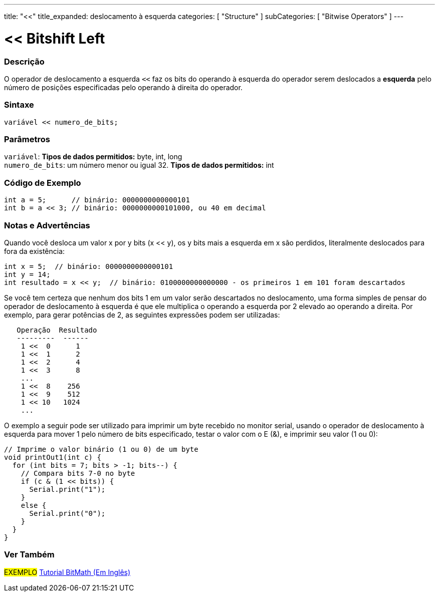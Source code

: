 ---
title: "<<"
title_expanded: deslocamento à esquerda
categories: [ "Structure" ]
subCategories: [ "Bitwise Operators" ]
---

= << Bitshift Left


// OVERVIEW SECTION STARTS
[#overview]
--

[float]
=== Descrição
O operador de deslocamento a esquerda `<<` faz os bits do operando à esquerda do operador serem deslocados a *esquerda* pelo número de posições especificadas pelo operando à direita do operador.
[%hardbreaks]


[float]
=== Sintaxe
[source,arduino]
----
variável << numero_de_bits;
----

[float]
=== Parâmetros
`variável`: *Tipos de dados permitidos:* byte, int, long +
`numero_de_bits`: um número menor ou igual 32. *Tipos de dados permitidos:* int

--
// OVERVIEW SECTION ENDS



// HOW TO USE SECTION STARTS
[#howtouse]
--

[float]
=== Código de Exemplo

[source,arduino]
----
int a = 5;      // binário: 0000000000000101
int b = a << 3; // binário: 0000000000101000, ou 40 em decimal
----
[%hardbreaks]

[float]
=== Notas e Advertências
Quando você desloca um valor x por y bits (x << y), os y bits mais a esquerda em x são perdidos, literalmente deslocados para fora da existência:

[source,arduino]
----
int x = 5;  // binário: 0000000000000101
int y = 14;
int resultado = x << y;  // binário: 0100000000000000 - os primeiros 1 em 101 foram descartados
----

Se você tem certeza que nenhum dos bits 1 em um valor serão descartados no deslocamento, uma forma simples de pensar do operador de deslocamento à esquerda é que ele multiplica o operando a esquerda por 2 elevado ao operando a direita. Por exemplo, para gerar potências de 2, as seguintes expressões podem ser utilizadas:

[source,arduino]
----
   Operação  Resultado
   ---------  ------
    1 <<  0      1
    1 <<  1      2
    1 <<  2      4
    1 <<  3      8
    ...
    1 <<  8    256
    1 <<  9    512
    1 << 10   1024
    ...
----

O exemplo a seguir pode ser utilizado para imprimir um byte recebido no monitor serial, usando o operador de deslocamento à esquerda para mover 1 pelo número de bits especificado, testar o valor com o E (&), e imprimir seu valor (1 ou 0):

[source,arduino]
----
// Imprime o valor binário (1 ou 0) de um byte
void printOut1(int c) {
  for (int bits = 7; bits > -1; bits--) {
    // Compara bits 7-0 no byte
    if (c & (1 << bits)) {
      Serial.print("1");
    }
    else {
      Serial.print("0");
    }
  }
}
----
[%hardbreaks]

--
// HOW TO USE SECTION ENDS




//SEE ALSO SECTION STARTS
[#see_also]
--

[float]
=== Ver Também

[role="language"]

[role="example"]
#EXEMPLO# https://www.arduino.cc/playground/Code/BitMath[Tutorial BitMath (Em Inglês)^]

--
//SEE ALSO SECTION ENDS
